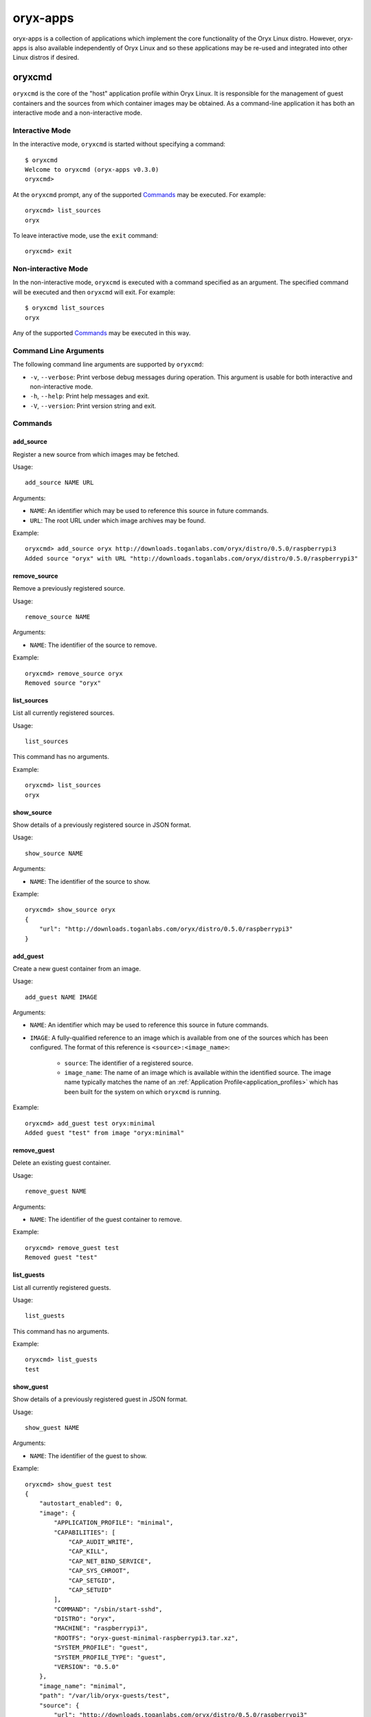 =========
oryx-apps
=========

oryx-apps is a collection of applications which implement the core
functionality of the Oryx Linux distro. However, oryx-apps is also available
independently of Oryx Linux and so these applications may be re-used and
integrated into other Linux distros if desired.

.. _oryxcmd:

oryxcmd
=======

``oryxcmd`` is the core of the "host" application profile within Oryx Linux.
It is responsible for the management of guest containers and the sources from
which container images may be obtained. As a command-line application it has
both an interactive mode and a non-interactive mode.

Interactive Mode
----------------

In the interactive mode, ``oryxcmd`` is started without specifying a command::

    $ oryxcmd
    Welcome to oryxcmd (oryx-apps v0.3.0)
    oryxcmd>

At the ``oryxcmd`` prompt, any of the supported `Commands`_ may be executed.
For example::

    oryxcmd> list_sources
    oryx

To leave interactive mode, use the ``exit`` command::

    oryxcmd> exit

Non-interactive Mode
--------------------

In the non-interactive mode, ``oryxcmd`` is executed with a command specified
as an argument. The specified command will be executed and then ``oryxcmd``
will exit. For example::

    $ oryxcmd list_sources
    oryx

Any of the supported `Commands`_ may be executed in this way.

Command Line Arguments
----------------------

The following command line arguments are supported by ``oryxcmd``:

* ``-v``, ``--verbose``: Print verbose debug messages during operation. This
  argument is usable for both interactive and non-interactive mode.

* ``-h``, ``--help``: Print help messages and exit.

* ``-V``, ``--version``: Print version string and exit.

Commands
--------

.. _oryxcmd_add_source:

add_source
++++++++++

Register a new source from which images may be fetched.

Usage::

    add_source NAME URL

Arguments:

* ``NAME``: An identifier which may be used to reference this source in future
  commands.

* ``URL``: The root URL under which image archives may be found.

Example::

    oryxcmd> add_source oryx http://downloads.toganlabs.com/oryx/distro/0.5.0/raspberrypi3
    Added source "oryx" with URL "http://downloads.toganlabs.com/oryx/distro/0.5.0/raspberrypi3"

remove_source
+++++++++++++

Remove a previously registered source.

Usage::

    remove_source NAME

Arguments:

* ``NAME``: The identifier of the source to remove.

Example::

    oryxcmd> remove_source oryx
    Removed source "oryx"

list_sources
++++++++++++

List all currently registered sources.

Usage::

    list_sources

This command has no arguments.

Example::

    oryxcmd> list_sources
    oryx

show_source
+++++++++++

Show details of a previously registered source in JSON format.

Usage::

    show_source NAME

Arguments:

* ``NAME``: The identifier of the source to show.

Example::

    oryxcmd> show_source oryx
    {
        "url": "http://downloads.toganlabs.com/oryx/distro/0.5.0/raspberrypi3"
    }

.. _oryxcmd_add_guest:

add_guest
+++++++++

Create a new guest container from an image.

Usage::

    add_guest NAME IMAGE

Arguments:

* ``NAME``: An identifier which may be used to reference this source in future
  commands.

* ``IMAGE``: A fully-qualified reference to an image which is available from
  one of the sources which has been configured. The format of this reference
  is ``<source>:<image_name>``:

    - ``source``: The identifier of a registered source.

    - ``image_name``: The name of an image which is available within the
      identified source. The image name typically matches the name of an
      :ref:`Application Profile<application_profiles>` which has been built for
      the system on which ``oryxcmd`` is running.

Example::

    oryxcmd> add_guest test oryx:minimal
    Added guest "test" from image "oryx:minimal"

remove_guest
++++++++++++

Delete an existing guest container.

Usage::

    remove_guest NAME

Arguments:

* ``NAME``: The identifier of the guest container to remove.

Example::

    oryxcmd> remove_guest test
    Removed guest "test"

list_guests
+++++++++++

List all currently registered guests.

Usage::

    list_guests

This command has no arguments.

Example::

    oryxcmd> list_guests
    test

show_guest
++++++++++

Show details of a previously registered guest in JSON format.

Usage::

    show_guest NAME

Arguments:

* ``NAME``: The identifier of the guest to show.

Example::

    oryxcmd> show_guest test
    {
        "autostart_enabled": 0,
        "image": {
            "APPLICATION_PROFILE": "minimal",
            "CAPABILITIES": [
                "CAP_AUDIT_WRITE",
                "CAP_KILL",
                "CAP_NET_BIND_SERVICE",
                "CAP_SYS_CHROOT",
                "CAP_SETGID",
                "CAP_SETUID"
            ],
            "COMMAND": "/sbin/start-sshd",
            "DISTRO": "oryx",
            "MACHINE": "raspberrypi3",
            "ROOTFS": "oryx-guest-minimal-raspberrypi3.tar.xz",
            "SYSTEM_PROFILE": "guest",
            "SYSTEM_PROFILE_TYPE": "guest",
            "VERSION": "0.5.0"
        },
        "image_name": "minimal",
        "path": "/var/lib/oryx-guests/test",
        "source": {
            "url": "http://downloads.toganlabs.com/oryx/distro/0.5.0/raspberrypi3"
        },
        "source_name": "oryx"
    }

enable_guest
++++++++++++

Enable auto-start of a previously registered guest during system boot.

Usage::

    enable_guest NAME

Arguments:

* ``NAME``: The identifier of the guest to enable.

Example::

    oryxcmd> enable_guest test
    Enabled guest "test"

disable_guest
+++++++++++++

Disable auto-start of a previously registered guest during system boot.

Usage::

    disable_guest NAME

Arguments:

* ``NAME``: The identifier of the guest to disable.

Example::

    oryxcmd> disable_guest test
    Disabled guest "test"

start_guest
+++++++++++

Start an existing guest container. The container is launched in the background,
without access to the terminal where start_guest was executed.

Usage::

    start_guest NAME

Arguments:

* ``NAME``: The identifier of the guest container to start.

Example::

    oryxcmd> start_guest test
    Started guest "test"

stop_guest
++++++++++

Stop a running guest container. SIGTERM is sent to the container so that it can
shutdown cleanly. After 10 seconds, the container is halted.

Usage::

    stop_guest NAME

Arguments:

* ``NAME``: The identifier of the guest container to stop.

Example::

    oryxcmd> stop_guest test
    Stopped guest "test"

autostart_all
+++++++++++++

Start all containers which have autostart enabled.

Usage::

    autostart_all

This command has no arguments.

Example::

    oryxcmd> autostart_all
    Started guest "test"
    Started 1 of 1 enabled guests

autostop_all
++++++++++++

Stop all currently running containers.

Usage::

    autostop_all

This command has no arguments.

Example::

    oryxcmd> autostop_all
    Stopped guest "test"
    Stopped 1 of 1 guests

preconfigure
++++++++++++

Read pre-configuration data from `/usr/share/oryx/preconfig.d` and add the
listed sources and guests.

Usage::

    preconfigure

This command has no arguments.

Example::

    oryxcmd> preconfigure
    Added source "local" with URL "file:///usr/share/oryx/local-feed"
    Added guest "preconfig-test" from image "local:minimal"
    Enabled guest "preconfig-test"

startup
+++++++

Convenience function for use in systemd service file. Runs 'preconfigure'
then 'autostart_all'.

Usage::

    startup

This command has no arguments.

Example::

    oryxcmd> startup
    Started guest "preconfig-test"
    Started 1 of 1 enabled guests

shutdown
++++++++

Convenience function for use in systemd service file. Runs 'autostop_all'.

Usage::

    shutdown

This command has no arguments.

Example::

    oryxcmd> shutdown
    Stopped guest "preconfig-test"
    Stopped 1 of 1 guests

runc
++++

Execute ``runc`` for an existing guest container. See the documentation of
``runc`` for further details.

Usage::

    runc NAME ARGS...

Arguments:

* ``NAME``: The identifier of the guest container for which 'runc' will be
  executed.

* ``ARGS...``: Command line arguments passed through to the 'runc' application.

help
++++

List available commands with "help" or detailed help with "help cmd".

Usage::

    help [CMD]

Arguments:

* ``CMD``: The name of a supported command. If this argument is given, detailed
  help for the chosen command is printed.

Example::

    oryxcmd> help

    Documented commands (type help <topic>):
    ========================================
    add_guest      disable_guest  list_guests   remove_source  shutdown     version
    add_source     enable_guest   list_sources  runc           start_guest
    autostart_all  exit           preconfigure  show_guest     startup
    autostop_all   help           remove_guest  show_source    stop_guest

    Miscellaneous help topics:
    ==========================
    arguments

version
+++++++

Display version information.

Usage::

    version

This command has no arguments.

Example::

    oryxcmd> version
    oryxcmd (oryx-apps v0.3.0)

exit
++++

Exit the interactive oryxcmd shell.

Usage::

    exit

This command has no arguments.

Example::

    oryxcmd> exit
